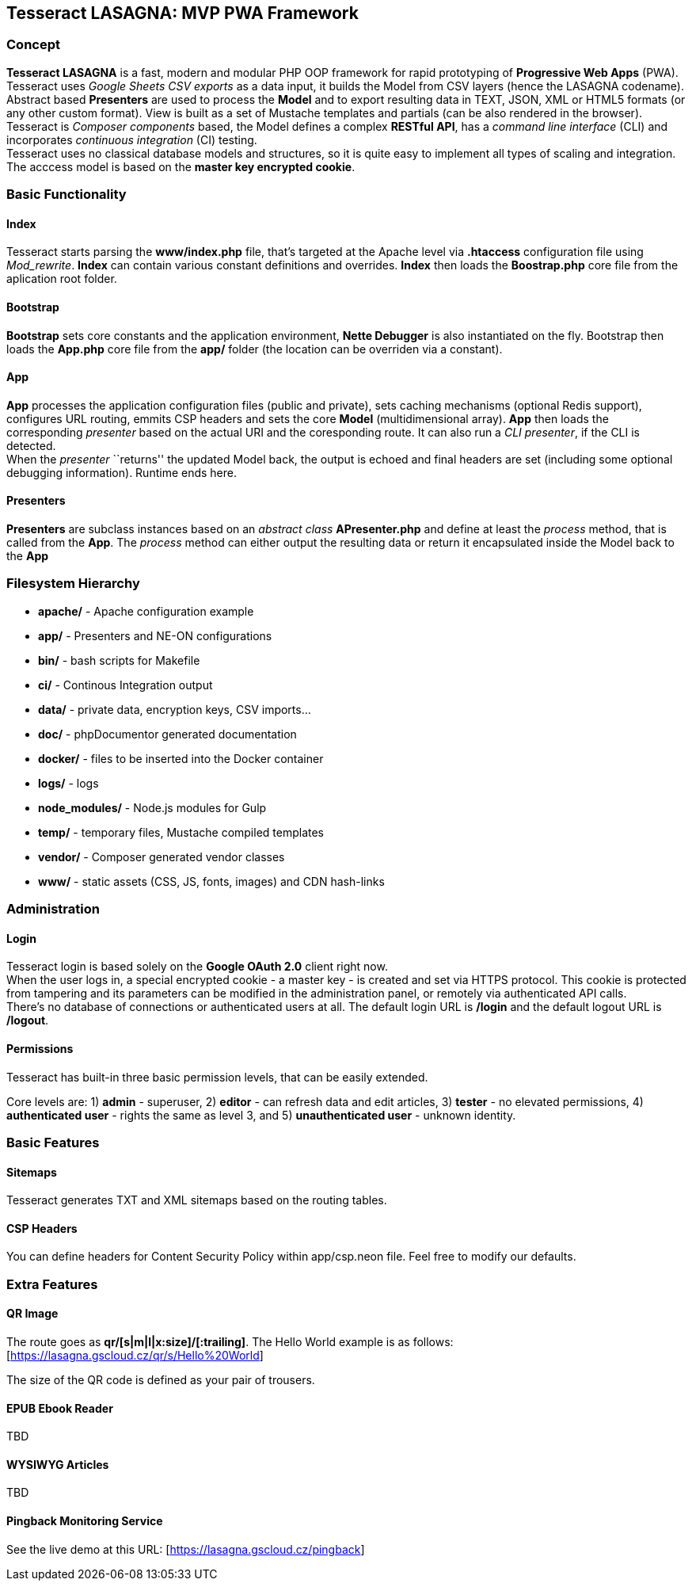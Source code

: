 == Tesseract LASAGNA: MVP PWA Framework

=== Concept

*Tesseract LASAGNA* is a fast, modern and modular PHP OOP framework for
rapid prototyping of *Progressive Web Apps* (PWA). Tesseract uses
_Google Sheets CSV exports_ as a data input, it builds the Model from
CSV layers (hence the LASAGNA codename). +
Abstract based *Presenters* are used to process the *Model* and to
export resulting data in TEXT, JSON, XML or HTML5 formats (or any other
custom format). View is built as a set of Mustache templates and
partials (can be also rendered in the browser). +
Tesseract is _Composer components_ based, the Model defines a complex
*RESTful API*, has a _command line interface_ (CLI) and incorporates
_continuous integration_ (CI) testing. +
Tesseract uses no classical database models and structures, so it is
quite easy to implement all types of scaling and integration. The
acccess model is based on the *master key encrypted cookie*.

=== Basic Functionality

==== Index

Tesseract starts parsing the *www/index.php* file, that’s targeted at
the Apache level via *.htaccess* configuration file using _Mod_rewrite_.
*Index* can contain various constant definitions and overrides. *Index*
then loads the *Boostrap.php* core file from the aplication root folder.

==== Bootstrap

*Bootstrap* sets core constants and the application environment, *Nette
Debugger* is also instantiated on the fly. Bootstrap then loads the
*App.php* core file from the *app/* folder (the location can be
overriden via a constant).

==== App

*App* processes the application configuration files (public and
private), sets caching mechanisms (optional Redis support), configures
URL routing, emmits CSP headers and sets the core *Model*
(multidimensional array). *App* then loads the corresponding _presenter_
based on the actual URI and the coresponding route. It can also run a
_CLI presenter_, if the CLI is detected. +
When the _presenter_ ``returns'' the updated Model back, the output is
echoed and final headers are set (including some optional debugging
information). Runtime ends here.

==== Presenters

*Presenters* are subclass instances based on an _abstract class_
*APresenter.php* and define at least the _process_ method, that is
called from the *App*. The _process_ method can either output the
resulting data or return it encapsulated inside the Model back to the
*App*

=== Filesystem Hierarchy

* *apache/* - Apache configuration example
* *app/* - Presenters and NE-ON configurations
* *bin/* - bash scripts for Makefile
* *ci/* - Continous Integration output
* *data/* - private data, encryption keys, CSV imports…
* *doc/* - phpDocumentor generated documentation
* *docker/* - files to be inserted into the Docker container
* *logs/* - logs
* *node_modules/* - Node.js modules for Gulp
* *temp/* - temporary files, Mustache compiled templates
* *vendor/* - Composer generated vendor classes
* *www/* - static assets (CSS, JS, fonts, images) and CDN hash-links

=== Administration

==== Login

Tesseract login is based solely on the *Google OAuth 2.0* client right
now. +
When the user logs in, a special encrypted cookie - a master key - is
created and set via HTTPS protocol. This cookie is protected from
tampering and its parameters can be modified in the administration
panel, or remotely via authenticated API calls. +
There’s no database of connections or authenticated users at all. The
default login URL is */login* and the default logout URL is */logout*.

==== Permissions

Tesseract has built-in three basic permission levels, that can be easily
extended.

Core levels are: 1) *admin* - superuser, 2) *editor* - can refresh data
and edit articles, 3) *tester* - no elevated permissions, 4)
*authenticated user* - rights the same as level 3, and 5)
*unauthenticated user* - unknown identity.

=== Basic Features

==== Sitemaps

Tesseract generates TXT and XML sitemaps based on the routing tables. +
[https://lasagna.gscloud.cz/sitemap.txt]
[https://lasagna.gscloud.cz/sitemap.xml]

==== CSP Headers

You can define headers for Content Security Policy within app/csp.neon
file. Feel free to modify our defaults.

=== Extra Features

==== QR Image

The route goes as *qr/[s|m|l|x:size]/[******:trailing]*. The Hello World
example is as follows: [https://lasagna.gscloud.cz/qr/s/Hello%20World]

The size of the QR code is defined as your pair of trousers.

==== EPUB Ebook Reader

TBD

==== WYSIWYG Articles

TBD

==== Pingback Monitoring Service

See the live demo at this URL: [https://lasagna.gscloud.cz/pingback]
